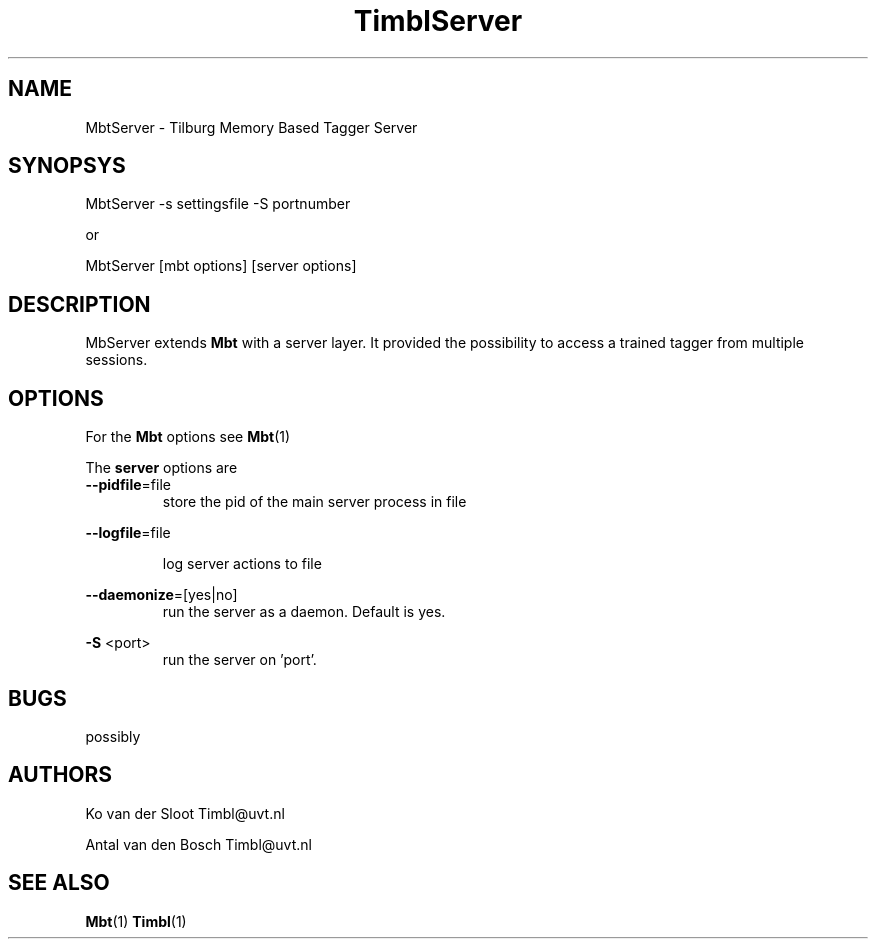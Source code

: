 .TH TimblServer 1 "2010 november 17"

.SH NAME
MbtServer - Tilburg Memory Based Tagger Server
.SH SYNOPSYS
MbtServer -s settingsfile -S portnumber

or

MbtServer [mbt options] [server options]

.SH DESCRIPTION
MbServer extends 
.B Mbt
with a server layer. It provided the possibility to access a trained tagger
from multiple sessions.

.SH OPTIONS

For the 
.B Mbt
options see
.BR Mbt (1)

The
.B server
options are
.TP

.BR --pidfile =file
.RS
store the pid of the main server process in file
.RE

.BR --logfile =file

.RS
log server actions to file
.RE

.BR --daemonize =[yes|no]
.RS
run the server as a daemon. Default is yes.
.RE

.B -S
<port>
.RS
run the server on 'port'.
.RE

.SH BUGS
possibly

.SH AUTHORS
Ko van der Sloot Timbl@uvt.nl

Antal van den Bosch Timbl@uvt.nl

.SH SEE ALSO
.BR Mbt (1)
.BR Timbl (1)

